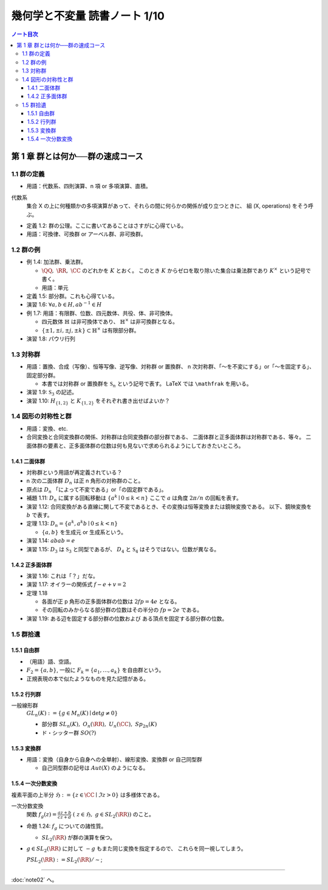 ======================================================================
幾何学と不変量 読書ノート 1/10
======================================================================

.. contents:: ノート目次

第 1 章 群とは何か──群の速成コース
======================================================================

1.1 群の定義
----------------------------------------------------------------------
* 用語：代数系、四則演算、n 項 or 多項演算、直積。

代数系
  集合 X の上に何種類かの多項演算があって、それらの間に何らかの関係が成り立つときに、
  組 (X, operations) をそう呼ぶ。

* 定義 1.2: 群の公理。ここに書いてあることはさすがに心得ている。
* 用語：可換律、可換群 or アーベル群、非可換群。

1.2 群の例
----------------------------------------------------------------------
* 例 1.4: 加法群、乗法群。

  * :math:`\QQ,\ \RR,\ \CC` のどれかを :math:`K` とおく。
    このとき :math:`K` からゼロを取り除いた集合は乗法群であり :math:`K ^ \times` という記号で書く。

  * 用語：単元

* 定義 1.5: 部分群。これも心得ている。
* 演習 1.6: :math:`\forall a, b \in H, ab^{-1} \in H`
* 例 1.7: 用語：有限群、位数、四元数体、共役、体、非可換体。

  * 四元数体 :math:`\mathbb{H}` は非可換体であり、
    :math:`\mathbb{H} ^ \times` は非可換群となる。
  * :math:`\lbrace \pm 1, \pm i, \pm j, \pm k \rbrace \subset \mathbb{H} ^ \times` は有限部分群。

* 演習 1.8: パウリ行列

  .. math::
     :nowrap:

     \begin{align*}
     \sigma_0 = \left(
       \begin{array}{ c r }
          1 & 0 \
          0 & 1
       \end{array} \right),\quad
     \sigma_1 = \left(
       \begin{array}{ r r }
          0 & 1 \
          1 & 0
       \end{array} \right),\quad
     \sigma_2 = \left(
       \begin{array}{ r r }
          0 & -i \
          i & 0
       \end{array} \right),\quad
     \sigma_3 = \left(
       \begin{array}{ r r }
          1 & 0 \
          0 & -1
       \end{array} \right)
     \end{align*}

1.3 対称群
----------------------------------------------------------------------
* 用語：置換、合成（写像）、恒等写像、逆写像、対称群 or 置換群、
  n 次対称群、「～を不変にする」or「～を固定する」、固定部分群。

  * 本書では対称群 or 置換群を :math:`\mathfrak{S}_n` という記号で表す。
    LaTeX では ``\mathfrak`` を用いる。

* 演習 1.9: :math:`\mathfrak{S}_3` の記述。
* 演習 1.10: :math:`H_{\lbrace1, 2\rbrace}` と :math:`K_{\lbrace1, 2\rbrace}` をそれぞれ書き出せばよいか？

1.4 図形の対称性と群
----------------------------------------------------------------------
* 用語：変換、etc.
* 合同変換と合同変換群の関係、対称群は合同変換群の部分群である、
  二面体群と正多面体群は対称群である、等々。
  二面体群の要素と、正多面体群の位数は何も見ないで求められるようにしておきたいところ。

1.4.1 二面体群
~~~~~~~~~~~~~~~~~~~~~~~~~~~~~~~~~~~~~~~~~~~~~~~~~~~~~~~~~~~~~~~~~~~~~~
* 対称群という用語が再定義されている？
* n 次の二面体群 :math:`D_n` は正 n 角形の対称群のこと。
* 原点は :math:`D_n` 「によって不変である」or「の固定群である」。

* 補題 1.11: :math:`D_n` に属する回転移動は :math:`\lbrace a^k \mid 0 \le k < n \rbrace`
  ここで :math:`a` は角度 :math:`2 \pi / n` の回転を表す。

* 演習 1.12: 合同変換がある直線に関して不変であるとき、その変換は恒等変換または鏡映変換である。
  以下、鏡映変換を :math:`b` で表す。

* 定理 1.13: :math:`D_n = \lbrace a^k, a^k b \mid 0 \le k < n \rbrace`

  * :math:`\lbrace a, b \rbrace` を生成元 or 生成系という。

* 演習 1.14: :math:`abab = e`
* 演習 1.15: :math:`D_3` は :math:`\mathfrak{S}_3` と同型であるが、
  :math:`D_4` と :math:`\mathfrak{S}_4` はそうではない。位数が異なる。

1.4.2 正多面体群
~~~~~~~~~~~~~~~~~~~~~~~~~~~~~~~~~~~~~~~~~~~~~~~~~~~~~~~~~~~~~~~~~~~~~~
* 演習 1.16: これは「？」だな。
* 演習 1.17: オイラーの関係式 :math:`f - e + v = 2`
* 定理 1.18

  * 各面が正 p 角形の正多面体群の位数は :math:`2fp = 4e` となる。
  * その回転のみからなる部分群の位数はその半分の :math:`fp = 2e` である。

* 演習 1.19: ある辺を固定する部分群の位数および
  ある頂点を固定する部分群の位数。

1.5 群拾遺
----------------------------------------------------------------------

1.5.1 自由群
~~~~~~~~~~~~~~~~~~~~~~~~~~~~~~~~~~~~~~~~~~~~~~~~~~~~~~~~~~~~~~~~~~~~~~
* （用語）語、空語。
* :math:`F_2 = \lbrace a, b \rbrace`, 一般に :math:`F_k = \lbrace a_1, \dotsc, a_k \rbrace` を自由群という。
* 正規表現の本で似たようなものを見た記憶がある。

1.5.2 行列群
~~~~~~~~~~~~~~~~~~~~~~~~~~~~~~~~~~~~~~~~~~~~~~~~~~~~~~~~~~~~~~~~~~~~~~
一般線形群
  :math:`GL_n(K) := \lbrace g \in M_n(K) \mid \det g \ne 0 \rbrace`

  * 部分群 :math:`SL_n(K),\ O_n(\RR),\ U_n(\CC),\ Sp_{2n}(K)`
  * ド・シッター群 :math:`SO(?)`

1.5.3 変換群
~~~~~~~~~~~~~~~~~~~~~~~~~~~~~~~~~~~~~~~~~~~~~~~~~~~~~~~~~~~~~~~~~~~~~~
* 用語：変換（自身から自身への全単射）、線形変換、変換群 or 自己同型群

  * 自己同型群の記号は :math:`Aut(X)` のようになる。

1.5.4 一次分数変換
~~~~~~~~~~~~~~~~~~~~~~~~~~~~~~~~~~~~~~~~~~~~~~~~~~~~~~~~~~~~~~~~~~~~~~
複素平面の上半分 :math:`\mathfrak{H} := \lbrace z \in \CC \mid \Im z > 0 \rbrace` は多様体である。

一次分数変換
  関数 :math:`{ \displaystyle f_g(z) = \frac{az + b}{cz + d}\ (\ z \in \mathfrak{H},\ g \in SL_2(\RR))}` のこと。

* 命題 1.24: :math:`f_g` についての諸性質。

  * :math:`SL_2(\RR)` が群の演算を保つ。

* :math:`g \in SL_2(\RR)` に対して :math:`-g` もまた同じ変換を指定するので、
  これらを同一視してしまう。

  :math:`PSL_2(\RR) := SL_2(\RR) / \sim`;

----

:doc:`note02` へ。
